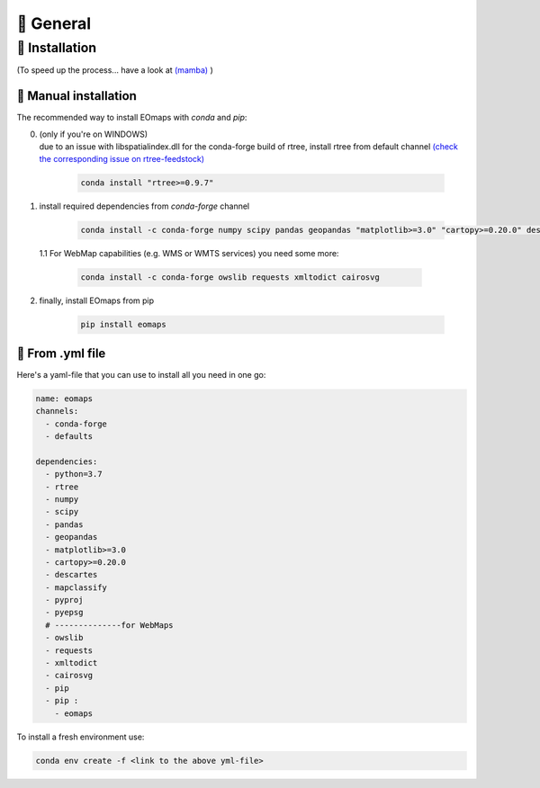 🌳 General
==========

.. _installation:


🐛 Installation
###############
(To speed up the process... have a look at `(mamba) <https://github.com/mamba-org/mamba>`_ )


🐜 Manual installation
----------------------

The recommended way to install EOmaps with `conda` and `pip`:

0. | (only if you're on WINDOWS)
   | due to an issue with libspatialindex.dll for the conda-forge build of rtree, install rtree from default channel
     `(check the corresponding issue on rtree-feedstock) <https://github.com/conda-forge/rtree-feedstock/issues/31>`_

    .. code-block:: console

       conda install "rtree>=0.9.7"

1. install required dependencies from `conda-forge` channel

    .. code-block:: console

       conda install -c conda-forge numpy scipy pandas geopandas "matplotlib>=3.0" "cartopy>=0.20.0" descartes mapclassify pyproj pyepsg


  1.1 For WebMap capabilities (e.g. WMS or WMTS services) you need some more:

      .. code-block:: console

         conda install -c conda-forge owslib requests xmltodict cairosvg

2. finally, install EOmaps from pip

    .. code-block:: console

       pip install eomaps


🐞 From .yml file
-----------------

Here's a yaml-file that you can use to install all you need in one go:

.. code-block:: yaml

    name: eomaps
    channels:
      - conda-forge
      - defaults

    dependencies:
      - python=3.7
      - rtree
      - numpy
      - scipy
      - pandas
      - geopandas
      - matplotlib>=3.0
      - cartopy>=0.20.0
      - descartes
      - mapclassify
      - pyproj
      - pyepsg
      # --------------for WebMaps
      - owslib
      - requests
      - xmltodict
      - cairosvg
      - pip
      - pip :
        - eomaps

To install a fresh environment use:

.. code-block:: console

    conda env create -f <link to the above yml-file>
